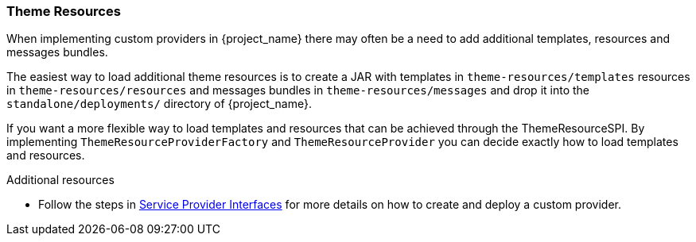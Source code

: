 [[_theme_resource]]
=== Theme Resources

When implementing custom providers in {project_name} there may often be a need to add additional templates, resources and messages bundles.

ifeval::[{project_community}==true]
An example use-case would be a <<_auth_spi,custom authenticator>> that requires additional templates and resources.
endif::[]

The easiest way to load additional theme resources is to create a JAR with templates in `theme-resources/templates`
resources in `theme-resources/resources` and messages bundles in `theme-resources/messages` and drop it into the `standalone/deployments/` directory of {project_name}.

If you want a more flexible way to load templates and resources that can be achieved through the ThemeResourceSPI.
By implementing `ThemeResourceProviderFactory` and `ThemeResourceProvider` you can decide exactly how to load templates
and resources.

[role="_additional-resources"]
.Additional resources
* Follow the steps in <<_providers,Service Provider Interfaces>> for more details on how to create and deploy a custom provider.

